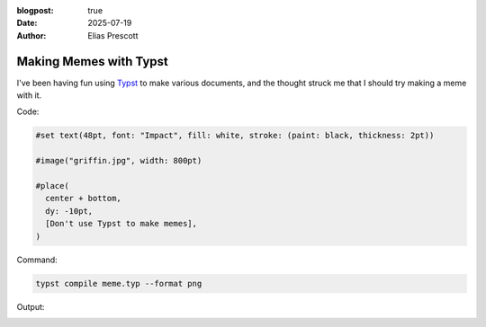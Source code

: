 :blogpost: true
:date: 2025-07-19
:author: Elias Prescott

Making Memes with Typst
=======================

I've been having fun using `Typst`_ to make various documents, and the thought struck me that I should try making a meme with it.

.. _Typst: https://typst.app/

Code:

.. code-block:: typst

  #set text(48pt, font: "Impact", fill: white, stroke: (paint: black, thickness: 2pt))

  #image("griffin.jpg", width: 800pt)

  #place(
    center + bottom,
    dy: -10pt,
    [Don't use Typst to make memes],
  )

Command:

.. code-block:: sh

  typst compile meme.typ --format png

Output: 

.. image:: meme.png
   :alt: "An image of Peter Griffin running from an airplane with the caption \"Don't use Typst to make memes\""
